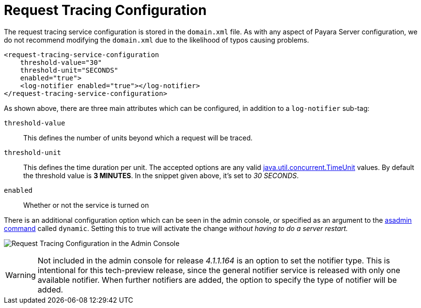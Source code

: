 [[request-tracing-configuration]]
= Request Tracing Configuration

The request tracing service configuration is stored in the `domain.xml`
file. As with any aspect of Payara Server configuration, we do not
recommend modifying the `domain.xml` due to the likelihood of typos
causing problems.

[source, xml]
----
<request-tracing-service-configuration
    threshold-value="30"
    threshold-unit="SECONDS"
    enabled="true">
    <log-notifier enabled="true"></log-notifier>
</request-tracing-service-configuration>
----

As shown above, there are three main attributes which can be configured,
in addition to a `log-notifier` sub-tag:

`threshold-value`:: This defines the number of units beyond which a request will be
traced.
`threshold-unit`:: This defines the time duration per unit. The accepted options are any
valid
https://docs.oracle.com/javase/8/docs/api/java/util/concurrent/TimeUnit.html[java.util.concurrent.TimeUnit]
values. By default the threshold value is *3 MINUTES*. In the snippet
given above, it’s set to _30 SECONDS_.
`enabled`:: Whether or not the service is turned on

There is an additional configuration option which can be seen in the
admin console, or specified as an argument to the
link:asadmin-command.adoc[asadmin command] called `dynamic`. Setting this
to true will activate the change _without having to do a server restart._

image:/images/request-tracing/configuration-admin-console.png[Request Tracing Configuration in the Admin Console]

WARNING: Not included in the admin console for release _4.1.1.164_ is an
option to set the notifier type. This is intentional for this
tech-preview release, since the general notifier service is released
with only one available notifier. When further notifiers are added, the
option to specify the type of notifier will be added.
